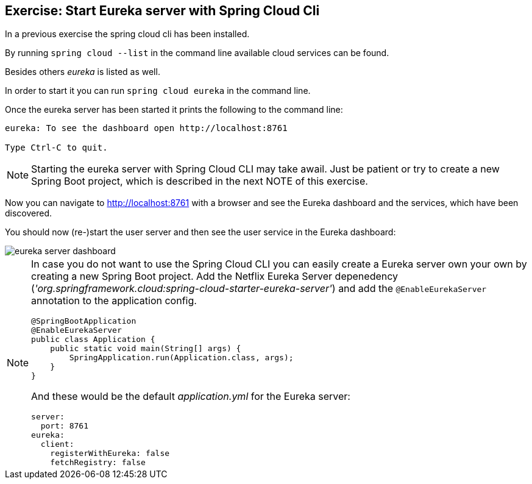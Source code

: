== Exercise: Start Eureka server with Spring Cloud Cli

In a previous exercise the spring cloud cli has been installed.

By running `spring cloud --list` in the command line available cloud services can be found.

Besides others _eureka_ is listed as well.

In order to start it you can run `spring cloud eureka` in the command line.

Once the eureka server has been started it prints the following to the command line:

[source, console]
----
eureka: To see the dashboard open http://localhost:8761

Type Ctrl-C to quit.
----

[NOTE]
====
Starting the eureka server with Spring Cloud CLI may take awail.
Just be patient or try to create a new Spring Boot project, which is described in the next NOTE of this exercise.
====

Now you can navigate to http://localhost:8761 with a browser and see the Eureka dashboard and the services, which have been discovered.

You should now (re-)start the user server and then see the user service in the Eureka dashboard:

image::eureka-server-dashboard.png[] 

[NOTE]
====
In case you do not want to use the Spring Cloud CLI you can easily create a Eureka server own your own by creating a new Spring Boot project.
Add the Netflix Eureka Server depenedency (_'org.springframework.cloud:spring-cloud-starter-eureka-server'_) and add the `@EnableEurekaServer` annotation to the application config.

[source,java]
----
@SpringBootApplication
@EnableEurekaServer
public class Application {
    public static void main(String[] args) {
        SpringApplication.run(Application.class, args);
    }
}
----

And these would be the default _application.yml_ for the Eureka server:

[source, yml]
----
server:
  port: 8761
eureka:
  client:
    registerWithEureka: false
    fetchRegistry: false
----

====
